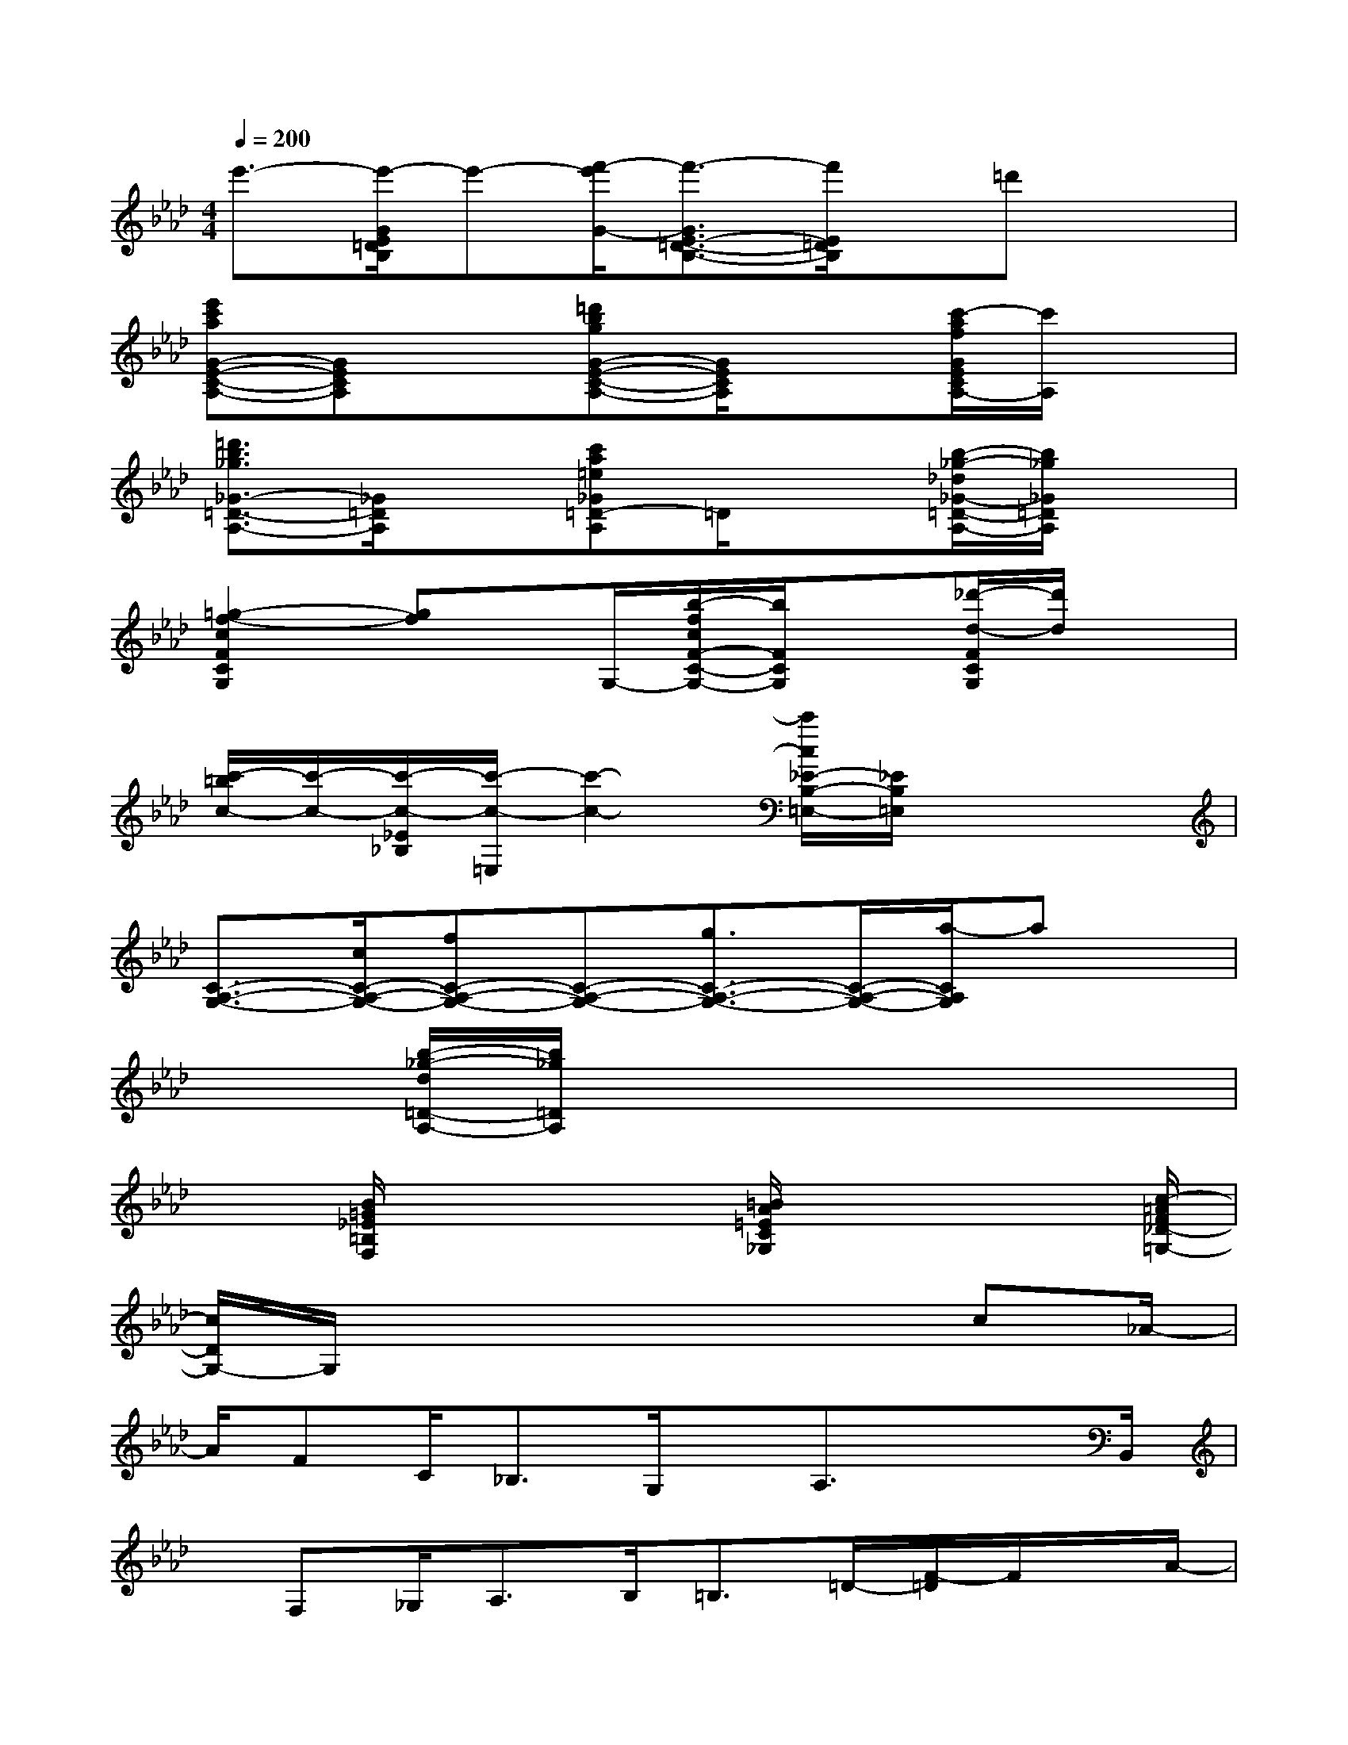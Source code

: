X:1
T:
M:4/4
L:1/8
Q:1/4=200
K:Ab%4flats
V:1
e'3/2-[e'/2-G/2E/2=D/2B,/2]e'-[f'/2-e'/2G/2-][f'3/2-G3/2E3/2-=D3/2-B,3/2-][f'/2E/2=D/2B,/2]x/2=d'x|
[e'c'aG-E-C-A,-][GECA,]x[=d'bgG-E-C-A,-][G/2E/2C/2A,/2]x3/2[c'/2-a/2f/2G/2E/2C/2A,/2-][c'/2A,/2]x|
[=d'3/2b3/2_g3/2_G3/2-=D3/2-A,3/2-][_G/2=D/2A,/2]x[c'a=e_G=D-A,]=D/2x3/2[b/2-_g/2-_d/2_G/2-=D/2-A,/2-][b/2_g/2_G/2=D/2A,/2]x|
[=g2-f2-c2F2C2G,2][gf]x/2G,/2-[b/2-f/2c/2F/2-C/2-G,/2-][b/2F/2C/2G,/2]x[_d'/2-d/2-F/2C/2G,/2][d'/2d/2]x|
[c'/2-=b/2c/2-][c'/2-c/2-][c'/2-c/2-_E/2_B,/2][c'/2-c/2-=E,/2][c'2-c2-][c'/2c/2_E/2-B,/2-=E,/2-][_E/2B,/2=E,/2]x3|
[C3/2-A,3/2-G,3/2-][c/2C/2-A,/2-G,/2-][fC-A,-G,-][C-A,-G,-][g3/2C3/2-A,3/2-G,3/2-][C/2-A,/2-G,/2-][a/2-C/2A,/2G,/2]ax/2|
x3/2[b/2-_g/2-d/2=D/2-A,/2-][b/2_g/2=D/2A,/2]x4x3/2|
x3/2[B/2=G/2_E/2=B,/2F,/2]x2x/2[=B/2A/2=E/2C/2_G,/2]x2x/2[c/2-=A/2F/2_D/2-=G,/2-]|
[c/2D/2G,/2-]G,/2x4x3/2c_A/2-|
A/2FC<_B,G,/2x/2A,3/2x3/2B,,/2|
x/2F,_G,<A,B,<=B,=D/2-[F/2-=D/2]F/2x/2A/2-|
A/2x_G<=G=D/2F3-F/2[C/2_B,,/2]|
_E/2=E/2-[=E/2_E/2]C/2>_D/2E/2-[E/2D/2]B,/2Cx3|
x3/2[G,/2C,/2]A,/2x/2C/2E<GA=EG/2-|
[G/2_G/2-]_G/2x/2=D<_DD/2-[D/2=B,/2-]=B,x/2_B,3/2x/2|
B,x/2F2D,<=DB,<=G,=D/2-